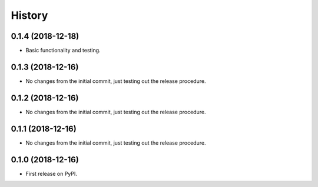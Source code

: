 =======
History
=======

0.1.4 (2018-12-18)
------------------

* Basic functionality and testing.


0.1.3 (2018-12-16)
------------------

* No changes from the initial commit, just testing out the release procedure.


0.1.2 (2018-12-16)
------------------

* No changes from the initial commit, just testing out the release procedure.


0.1.1 (2018-12-16)
------------------

* No changes from the initial commit, just testing out the release procedure.


0.1.0 (2018-12-16)
------------------

* First release on PyPI.

